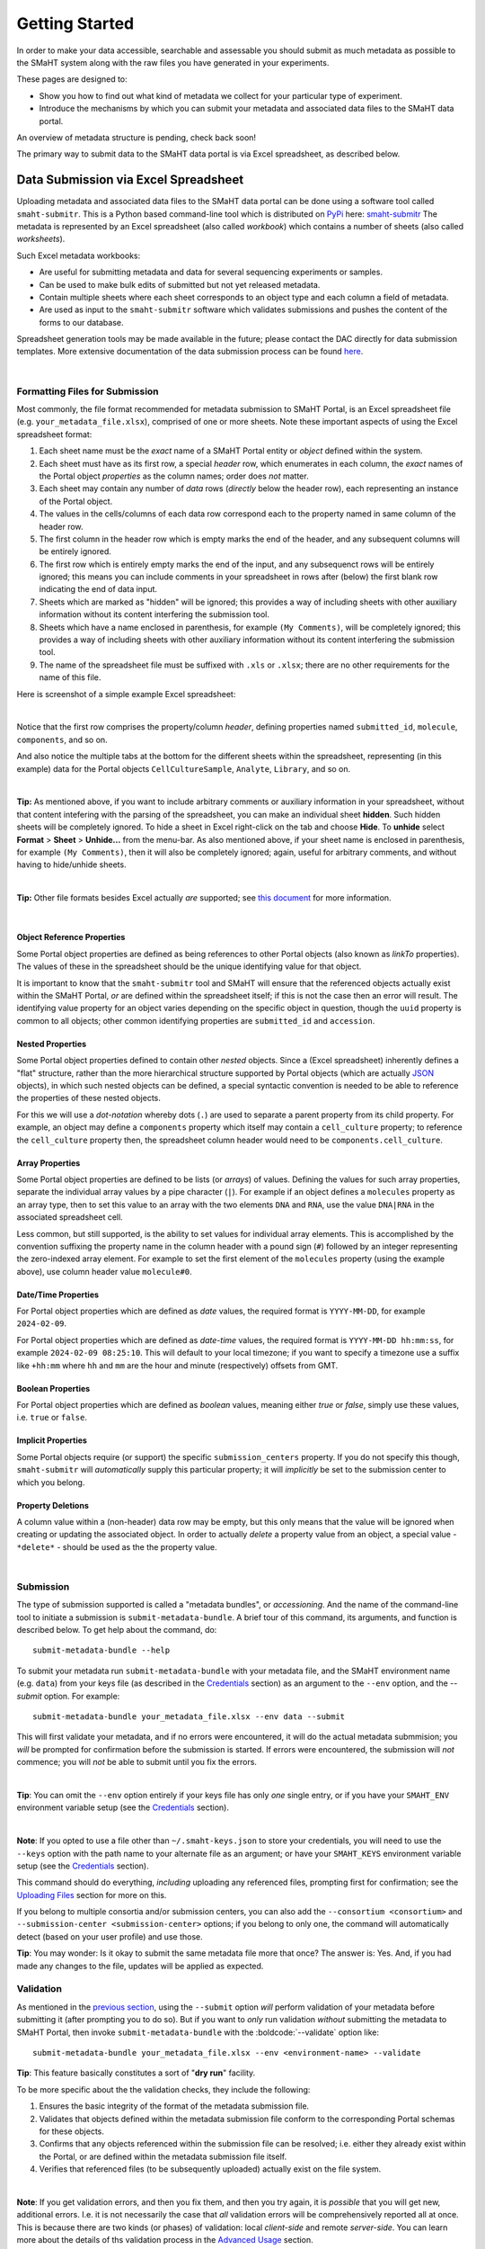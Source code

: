 ===============
Getting Started
===============

In order to make your data accessible, searchable and assessable you should submit as much metadata as possible to the SMaHT system along with the raw files you have generated in your experiments.

These pages are designed to:

* Show you how to find out what kind of metadata we collect for your particular type of experiment.
* Introduce the mechanisms by which you can submit your metadata and associated data files to the SMaHT data portal.

An overview of metadata structure is pending, check back soon!

The primary way to submit data to the SMaHT data portal is via Excel spreadsheet, as described below.


Data Submission via Excel Spreadsheet
^^^^^^^^^^^^^^^^^^^^^^^^^^^^^^^^^^^^^

Uploading metadata and associated data files to the SMaHT data portal can be done using a software tool called ``smaht-submitr``. This is a Python based command-line tool which is distributed on `PyPi <https://pypi.org/>`_ here: `smaht-submitr <https://pypi.org/project/smaht-submitr/>`_ The metadata is represented by an Excel spreadsheet (also called `workbook`) which contains a number of sheets (also called `worksheets`).

Such Excel metadata workbooks:

* Are useful for submitting metadata and data for several sequencing experiments or samples.
* Can be used to make bulk edits of submitted but not yet released metadata.
* Contain multiple sheets where each sheet corresponds to an object type and each column a field of metadata.
* Are used as input to the ``smaht-submitr`` software which validates submissions and pushes the content of the forms to our database.

Spreadsheet generation tools may be made available in the future; please contact the DAC directly for data submission templates. More extensive documentation of the data submission process can be found `here <https://submitr.readthedocs.io/en/latest/>`_.

|

Formatting Files for Submission
-------------------------------
Most commonly, the file format recommended for metadata submission to SMaHT Portal, is an Excel spreadsheet file (e.g. ``your_metadata_file.xlsx``), comprised of one or more sheets. Note these important aspects of using the Excel spreadsheet format:

#. Each sheet name must be the `exact` name of a SMaHT Portal entity or `object` defined within the system.
#. Each sheet must have as its first row, a special `header` row, which enumerates in each column, the `exact` names of the Portal object `properties` as the column names; order does `not` matter.
#. Each sheet may contain any number of `data` rows (`directly` below the header row), each representing an instance of the Portal object.
#. The values in the cells/columns of each data row correspond each to the property named in same column of the header row.
#. The first column in the header row which is empty marks the end of the header, and any subsequent columns will be entirely ignored.
#. The first row which is entirely empty marks the end of the input, and any subsequenct rows will be entirely ignored;
   this means you can include comments in your spreadsheet in rows after (below) the first blank row indicating the end of data input.
#. Sheets which are marked as "hidden" will be ignored; this provides a way of including sheets with other auxiliary information
   without its content interfering the submission tool.
#. Sheets which have a name enclosed in parenthesis, for example ``(My Comments)``, will be completely ignored;
   this provides a way of including sheets with other auxiliary information
   without its content interfering the submission tool.
#. The name of the spreadsheet file must be suffixed with ``.xls`` or ``.xlsx``; there are no other requirements for the name of this file.

Here is screenshot of a simple example Excel spreadsheet:

.. image:: /static/img/docs/excel_screenshot.png
   :target: /static/img/docs/excel_screenshot.png
   :alt: Excel Spreadsheet Screenshot

|

Notice that the first row comprises the property/column `header`, defining properties named ``submitted_id``, ``molecule``, ``components``, and so on.

And also notice the multiple tabs at the bottom for the different sheets within the spreadsheet, representing (in this example) data for the Portal objects ``CellCultureSample``, ``Analyte``, ``Library``, and so on.

|

**Tip:** As mentioned above, if you want to include arbitrary comments or auxiliary information in your spreadsheet, without that content intefering with the parsing of the spreadsheet, you can make an individual sheet **hidden**. Such hidden sheets will be completely ignored.  To hide a sheet in Excel right-click on the tab and choose **Hide**. To **unhide** select **Format** > **Sheet** > **Unhide...** from the menu-bar. As also mentioned above, if your sheet name is enclosed in parenthesis, for example ``(My Comments)``, then it will also be completely ignored; again, useful for arbitrary comments, and without having to hide/unhide sheets.

|

**Tip:** Other file formats besides Excel actually `are` supported; see `this document <https://submitr.readthedocs.io/en/draft/advanced_usage.html#other-files-formats>`_ for more information.

|

Object Reference Properties
~~~~~~~~~~~~~~~~~~~~~~~~~~~

Some Portal object properties are defined as being references to other Portal objects (also known as `linkTo` properties). The values of these in the spreadsheet should be the unique identifying value for that object.

It is important to know that the ``smaht-submitr`` tool and SMaHT will ensure that the referenced objects actually exist within the SMaHT Portal, `or` are defined within the spreadsheet itself; if this is not the case then an error will result. The identifying value property for an object varies depending on the specific object in question, though the ``uuid`` property is common to all objects; other common identifying properties are ``submitted_id`` and ``accession``.

Nested Properties
~~~~~~~~~~~~~~~~~

Some Portal object properties defined to contain other `nested` objects. Since a (Excel spreadsheet) inherently defines a "flat" structure, rather than the more hierarchical structure supported by Portal objects (which are actually `JSON <https://en.wikipedia.org/wiki/JSON>`_ objects), in which such nested objects can be defined, a special syntactic convention is needed to be able to reference the properties of these nested objects.

For this we will use a `dot-notation` whereby dots (``.``) are used to separate a parent property from its child property. For example, an object may define a ``components`` property which itself may contain a ``cell_culture`` property; to reference the ``cell_culture`` property then, the spreadsheet column header would need to be ``components.cell_culture``.

Array Properties
~~~~~~~~~~~~~~~~

Some Portal object properties are defined to be lists (or `arrays`) of values. Defining the values for such array properties, separate the individual array values by a pipe character (``|``). For example if an object defines a ``molecules`` property as an array type, then to set this value to an array with the two elements ``DNA`` and ``RNA``, use the value ``DNA|RNA`` in the associated spreadsheet cell.

Less common, but still supported, is the ability to set values for individual array elements. This is accomplished by the convention suffixing the property name in the column header with a pound sign (``#``) followed by an integer representing the zero-indexed array element. For example to set the first element of the ``molecules`` property (using the example above), use column header value ``molecule#0``.

Date/Time Properties
~~~~~~~~~~~~~~~~~~~~

For Portal object properties which are defined as `date` values, the required format is ``YYYY-MM-DD``, for example ``2024-02-09``.

For Portal object properties which are defined as `date-time` values, the required format is ``YYYY-MM-DD hh:mm:ss``, for example ``2024-02-09 08:25:10``. This will default to your local timezone; if you want to specify a timezone use a suffix like ``+hh:mm`` where ``hh`` and ``mm`` are the hour and minute (respectively) offsets from GMT.

Boolean Properties
~~~~~~~~~~~~~~~~~~

For Portal object properties which are defined as `boolean` values, meaning either `true` or `false`, simply use these values, i.e. ``true`` or ``false``.

Implicit Properties
~~~~~~~~~~~~~~~~~~~

Some Portal objects require (or support) the specific ``submission_centers`` property. If you do not specify this though, ``smaht-submitr`` will `automatically` supply this particular property; it will `implicitly` be set to the submission center to which you belong.

Property Deletions
~~~~~~~~~~~~~~~~~~

A column value within a (non-header) data row may be empty, but this only means that the value will be ignored when creating or updating the associated object. In order to actually `delete` a property value from an object, a special value - ``*delete*`` - should be used as the the property value.

|

Submission
----------

The type of submission supported is called a "metadata bundles", or `accessioning`. And the name of the command-line tool to initiate a submission is ``submit-metadata-bundle``. A brief tour of this command, its arguments, and function is described below.
To get help about the command, do::

  submit-metadata-bundle --help

To submit your metadata run ``submit-metadata-bundle`` with your metadata file, and the SMaHT environment name (e.g. ``data``) from your keys file (as described in the `Credentials </docs/user-guide/credentials>`_ section) as an argument to the ``--env`` option, and the `--submit` option.
For example::

   submit-metadata-bundle your_metadata_file.xlsx --env data --submit

This will first validate your metadata, and if no errors were encountered, it will do the actual metadata submmision; you `will` be prompted for confirmation before the submission is started. If errors were encountered, the submission will `not` commence; you will `not` be able to submit until you fix the errors.

|

**Tip**: You can omit the ``--env`` option entirely if your keys file has only `one` single entry, or if you have your ``SMAHT_ENV`` environment variable setup (see the `Credentials </docs/user-guide/credentials>`_ section).

|

**Note**: If you opted to use a file other than ``~/.smaht-keys.json`` to store your credentials, you will need to use the ``--keys`` option with the path name to your alternate file as an argument; or have your ``SMAHT_KEYS`` environment variable setup (see the `Credentials </docs/user-guide/credentials>`_ section).

This command should do everything, `including` uploading any referenced files, prompting first for confirmation; see the `Uploading Files </docs/user-guide/uploading-files>`_ section for more on this.

If you belong to multiple consortia and/or submission centers, you can also add the ``--consortium <consortium>`` and ``--submission-center <submission-center>`` options; if you belong to only one, the command will automatically detect (based on your user profile) and use those.

**Tip**: You may wonder: Is it okay to submit the same metadata file more that once? The answer is: Yes. And, if you had made any changes to the file, updates will be applied as expected.

Validation
----------

As mentioned in the `previous section <usage.html#submission>`_, using the ``--submit`` option `will` perform validation of your metadata before submitting it (after prompting you to do so). But if you want to `only` run validation `without` submitting the metadata to SMaHT Portal, then invoke ``submit-metadata-bundle`` with the :boldcode:`--validate` option like::

   submit-metadata-bundle your_metadata_file.xlsx --env <environment-name> --validate

**Tip**: This feature basically constitutes a sort of "**dry run**" facility.

To be more specific about the the validation checks, they include the following:

#. Ensures the basic integrity of the format of the metadata submission file.
#. Validates that objects defined within the metadata submission file conform to the corresponding Portal schemas for these objects.
#. Confirms that any objects referenced within the submission file can be resolved; i.e. either they already exist within the Portal, or are defined within the metadata submission file itself.
#. Verifies that referenced files (to be subsequently uploaded) actually exist on the file system.

|

**Note**: If you get validation errors, and then you fix them, and then you try again, it is `possible` that you will get new, additional errors. I.e. it is not necessarily the case that `all` validation errors will be comprehensively reported all at once. This is because there are two kinds (or phases) of validation: local `client-side` and remote `server-side`. You can learn more about the details of ths validation process in the `Advanced Usage <https://submitr.readthedocs.io/en/draft/advanced_usage.html#more-on-validation>`_ section.

**Example Screenshots**

The output of a successful ``submit-metadata-bundle --submit`` will look something like this:

.. image:: /static/img/docs/submit_output.png
    :target: /static/img/docs/submit_output.png
    :alt: Submission Output Screenshot

Notice the **Submission tracking ID** value in section as well as **Upload File ID** values;
these may be used in a subsequent ``resume-uploads`` invocation; see the `Uploading Files <uploading_files.html>`_ section for more on this.

When instead specifying the ``--validate`` option the output will look something like this:

.. image:: /static/img/docs/validate_output.png
    :target: /static/img/docs/validate_output.png
    :alt: Validation Output Screenshot

And if you additionally specify the ``--verbose`` option the output will look something like this:

.. image:: /static/img/docs/validate_verbose_output.png
    :target: /static/img/docs/validate_verbose_output.png
    :alt: Validation Verbose Output Screenshot

|

Getting Submission Info
-----------------------
To view relevant information about a submission using, do::

   check-submission --env <environment-name> <uuid>

where the ``uuid`` argument is the UUID for the submission which should have been displayed in the output of the ``submit-metadata-bundle`` command.

|

Listing Recent Submissions
--------------------------
To view a list of recent submissions (with submission UUID and submission date/time),
in order of most recent first, use the ``list-submissions`` command like this::

   list-submissions --env <environment-name>

Use the ``--verbose`` option to list more information for each of the recent submissions shown.
You can control the maximum number of results output using the ``--count`` option with an integer count argument.

